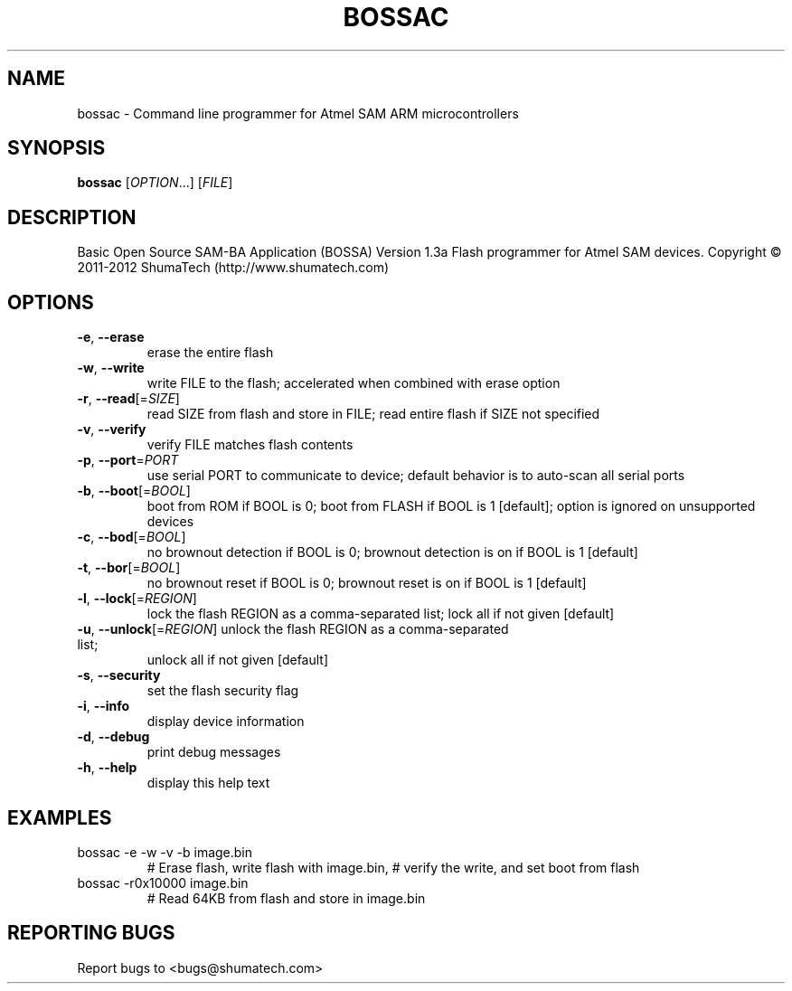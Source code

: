 .\" DO NOT MODIFY THIS FILE!  It was generated by help2man 1.43.3.
.TH BOSSAC "1" "October 2013" "bossac 1.3" "User Commands"
.SH NAME
bossac \- Command line programmer for Atmel SAM ARM microcontrollers
.SH SYNOPSIS
.B bossac
[\fIOPTION\fR...] [\fIFILE\fR]
.SH DESCRIPTION
Basic Open Source SAM\-BA Application (BOSSA) Version 1.3a
Flash programmer for Atmel SAM devices.
Copyright \(co 2011\-2012 ShumaTech (http://www.shumatech.com)
.SH OPTIONS
.TP
\fB\-e\fR, \fB\-\-erase\fR
erase the entire flash
.TP
\fB\-w\fR, \fB\-\-write\fR
write FILE to the flash; accelerated when
combined with erase option
.TP
\fB\-r\fR, \fB\-\-read\fR[=\fISIZE\fR]
read SIZE from flash and store in FILE;
read entire flash if SIZE not specified
.TP
\fB\-v\fR, \fB\-\-verify\fR
verify FILE matches flash contents
.TP
\fB\-p\fR, \fB\-\-port\fR=\fIPORT\fR
use serial PORT to communicate to device;
default behavior is to auto\-scan all serial ports
.TP
\fB\-b\fR, \fB\-\-boot\fR[=\fIBOOL\fR]
boot from ROM if BOOL is 0;
boot from FLASH if BOOL is 1 [default];
option is ignored on unsupported devices
.TP
\fB\-c\fR, \fB\-\-bod\fR[=\fIBOOL\fR]
no brownout detection if BOOL is 0;
brownout detection is on if BOOL is 1 [default]
.TP
\fB\-t\fR, \fB\-\-bor\fR[=\fIBOOL\fR]
no brownout reset if BOOL is 0;
brownout reset is on if BOOL is 1 [default]
.TP
\fB\-l\fR, \fB\-\-lock\fR[=\fIREGION\fR]
lock the flash REGION as a comma\-separated list;
lock all if not given [default]
.TP
\fB\-u\fR, \fB\-\-unlock\fR[=\fIREGION\fR] unlock the flash REGION as a comma\-separated list;
unlock all if not given [default]
.TP
\fB\-s\fR, \fB\-\-security\fR
set the flash security flag
.TP
\fB\-i\fR, \fB\-\-info\fR
display device information
.TP
\fB\-d\fR, \fB\-\-debug\fR
print debug messages
.TP
\fB\-h\fR, \fB\-\-help\fR
display this help text
.SH EXAMPLES
.TP
bossac \-e \-w \-v \-b image.bin
# Erase flash, write flash with image.bin,
# verify the write, and set boot from flash
.TP
bossac \-r0x10000 image.bin
# Read 64KB from flash and store in image.bin
.SH "REPORTING BUGS"
Report bugs to <bugs@shumatech.com>
